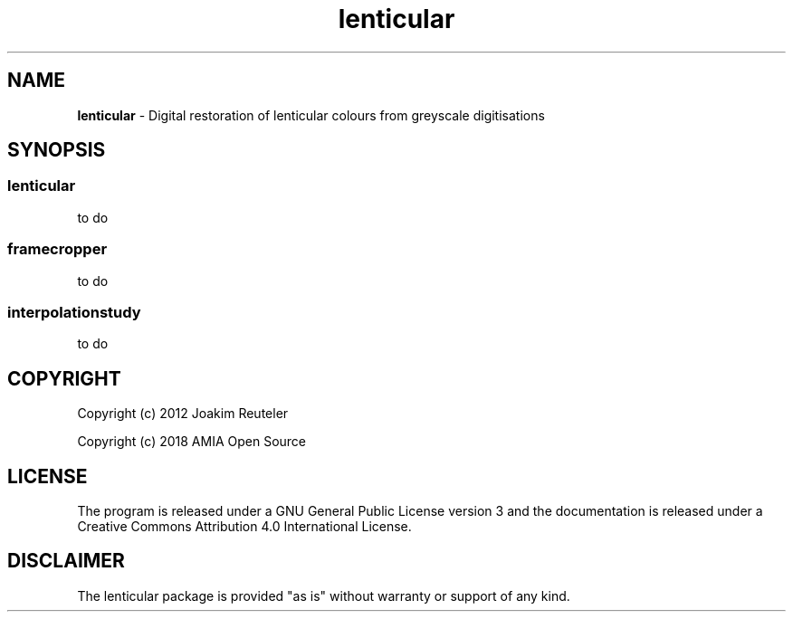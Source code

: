 .TH "lenticular" "1" "https://github\.com/amiaopensource/lenticular" "2018\-03\-24" "AMIA Open Source"
.SH NAME
\fBlenticular\fR \- Digital restoration of lenticular colours from greyscale digitisations
.SH SYNOPSIS
.
.SS
\fBlenticular
to do
.
.SS
\fBframecropper
to do
.
.SS
\fBinterpolationstudy
to do
.
.SH COPYRIGHT
Copyright (c) 2012 Joakim Reuteler
.LP
Copyright (c) 2018 AMIA Open Source
.SH LICENSE
The program is released under a GNU General Public License version 3 and the documentation is released under a Creative Commons Attribution 4\.0 International License\.
.SH DISCLAIMER
The lenticular package is provided "as is" without warranty or support of any kind\.
